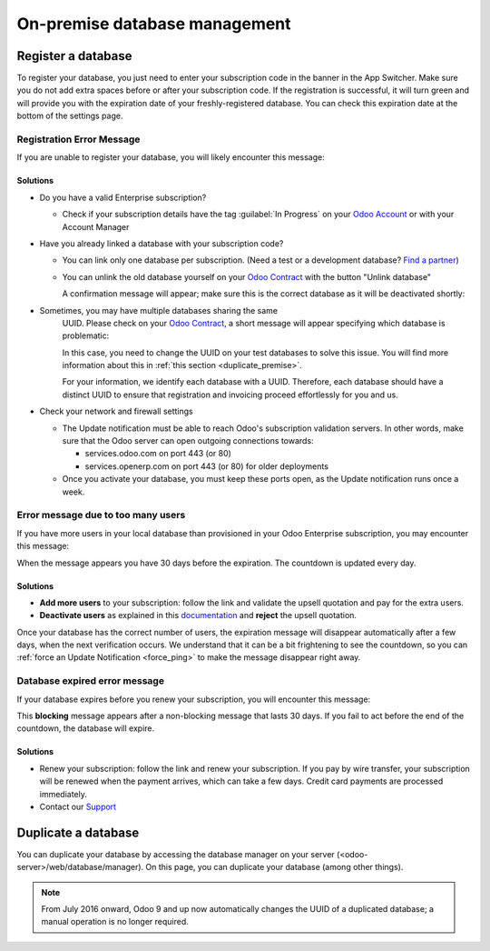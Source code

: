 ==============================
On-premise database management
==============================

Register a database
===================

To register your database, you just need to enter your subscription code in the
banner in the App Switcher. Make sure you do not add extra spaces before or after
your subscription code. If the registration is successful, it will turn green and
will provide you with the expiration date of your freshly-registered database. You
can check this expiration date at the bottom of the settings page.

Registration Error Message
--------------------------

If you are unable to register your database, you will likely encounter this
message:

.. image:: on_premise/error_message_sub_code.png
   :align: center
   :alt: Something went wrong while registering your database, you can try again or contact Odoo
         Help

Solutions
~~~~~~~~~

* Do you have a valid Enterprise subscription?

  * Check if your subscription details have the tag :guilabel:`In Progress` on
    your `Odoo Account
    <https://accounts.odoo.com/my/subscription>`__ or with your Account Manager

* Have you already linked a database with your subscription code?

  * You can link only one database per subscription.
    (Need a test or a development database? `Find a partner
    <https://www.odoo.com/partners>`__)

  * You can unlink the old database yourself on your `Odoo Contract
    <https://accounts.odoo.com/my/subscription>`__ with the button "Unlink database"

    .. image:: on_premise/unlink_single_db.png
       :align: center

    A confirmation message will appear; make sure this is the correct database as
    it will be deactivated shortly:

    .. image:: on_premise/unlink_confirm_enterprise_edition.png
       :align: center

* Sometimes, you may have multiple databases sharing the same
    UUID. Please check on your `Odoo Contract
    <https://accounts.odoo.com/my/subscription>`__, a short message will appear
    specifying which database is problematic:

    .. image:: on_premise/unlink_db_name_collision.png
       :align: center

    In this case, you need to change the UUID on your test databases to solve this
    issue. You will find more information about this in :ref:`this section <duplicate_premise>`.

    For your information, we identify each database with a UUID. Therefore, each
    database should have a distinct UUID to ensure that registration and invoicing
    proceed effortlessly for you and us.

* Check your network and firewall settings

  * The Update notification must be able to reach Odoo's subscription validation servers. In other
    words, make sure that the Odoo server can open outgoing connections towards:

    * services.odoo.com on port 443 (or 80)
    * services.openerp.com on port 443 (or 80) for older deployments
  * Once you activate your database, you must keep these ports open, as the Update notification
    runs once a week.


Error message due to too many users
-----------------------------------

If you have more users in your local database than provisioned in your Odoo Enterprise subscription,
you may encounter this message:

.. image:: on_premise/add_more_users.png
   :align: center
   :alt: This database will expire in X days, you have more users than your subscription allows


When the message appears you have 30 days before the expiration. The countdown is updated every day.

Solutions
~~~~~~~~~

- **Add more users** to your subscription: follow the link and validate the upsell quotation and pay
  for the extra users.
- **Deactivate users** as explained in this `documentation <documentation.html#deactivating-users>`_
  and **reject** the upsell quotation.

Once your database has the correct number of users, the expiration message
will disappear automatically after a few days, when the next verification occurs.
We understand that it can be a bit frightening to see the countdown,
so you can :ref:`force an Update Notification <force_ping>`  to make the message disappear
right away.

Database expired error message
------------------------------

If your database expires before you renew your subscription,
you will encounter this message:

.. image:: on_premise/database_expired.png
   :align: center
   :alt: This database has expired.

This **blocking** message appears after a non-blocking message that lasts 30 days. If
you fail to act before the end of the countdown, the database will expire.

Solutions
~~~~~~~~~

* Renew your subscription: follow the link and renew your subscription. If you
  pay by wire transfer, your subscription will be renewed when the payment arrives,
  which can take a few days. Credit card payments are processed immediately.

* Contact our `Support <https://www.odoo.com/help>`__

.. _force_ping:

.. _duplicate_premise:

Duplicate a database
====================

You can duplicate your database by accessing the database manager on your
server (<odoo-server>/web/database/manager). On this page, you can
duplicate your database (among other things).

.. image:: on_premise/db_manager.gif
   :align: center


.. note::
   From July 2016 onward, Odoo 9  and up now automatically changes the UUID of a duplicated database;
   a manual operation is no longer required.

.. image:: on_premise/db_uuid.png
   :align: center
